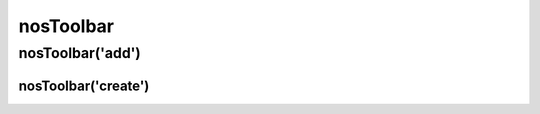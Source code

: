nosToolbar
##########

.. js:function:: $container.nosToolbar([method [, options [, ... ]]])

	Manage back-office's toolbars. This is a :ref:`javascript/sub_function`.

	:param mixed method: The sub-function name, ``add`` (default) or ``create``. If omit, this is the first parameter of the default sub-function :js:func:`nosToolbar.add()`.
	:param mixed options: Parameters of the sub-function.

nosToolbar('add')
*****************

.. js:function:: nosToolbar.add(element [, right_side ])

	Add element to toolbar on which depends the DOM element in jQuery container. If no toolbar exist, create one on the fly.

	:param mixed element: Can be HTML code, a DOM element or a jQuery container.
	:param boolean right_side: Default ``false``, if ``true`` element added at the right side of the toolbar.

	.. code-block:: js

		$(domContext).nosToolbar('add', element, right_side);

		\\ or
		$(domContext).nosToolbar(element, right_side);

		\\ Add a button, right side of toolbar
		$(domContext).nosToolbar('<button>Exemple</button>', true);

		\\ Add a link, left side of toolbar
		var $a = $('<a href="#">Exemple</a>');
		$(domContext).nosToolbar($a);

nosToolbar('create')
^^^^^^^^^^^^^^^^^^^^

.. js:function:: nosToolbar.create()

	Add a toolbar above the DOM element in jQuery container.

	.. code-block:: js

		$(domContext).nosToolbar('create');
